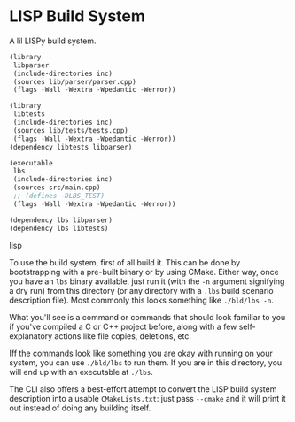 * LISP Build System

A lil LISPy build system.

#+begin_src lisp :tangle .lbs
(library
 libparser
 (include-directories inc)
 (sources lib/parser/parser.cpp)
 (flags -Wall -Wextra -Wpedantic -Werror))

(library
 libtests
 (include-directories inc)
 (sources lib/tests/tests.cpp)
 (flags -Wall -Wextra -Wpedantic -Werror))
(dependency libtests libparser)

(executable
 lbs
 (include-directories inc)
 (sources src/main.cpp)
 ;; (defines -DLBS_TEST)
 (flags -Wall -Wextra -Wpedantic -Werror))

(dependency lbs libparser)
(dependency lbs libtests)
#+end_src lisp

To use the build system, first of all build it. This can be done by bootstrapping with a pre-built binary or by using CMake. Either way, once you have an =lbs= binary available, just run it (with the =-n= argument signifying a dry run) from this directory (or any directory with a =.lbs= build scenario description file). Most commonly this looks something like =./bld/lbs -n=.

What you'll see is a command or commands that should look familiar to you if you've compiled a C or C++ project before, along with a few self-explanatory actions like file copies, deletions, etc.

Iff the commands look like something you are okay with running on your system, you can use =./bld/lbs= to run them. If you are in this directory, you will end up with an executable at =./lbs=.

The CLI also offers a best-effort attempt to convert the LISP build system description into a usable =CMakeLists.txt=: just pass =--cmake= and it will print it out instead of doing any building itself.
